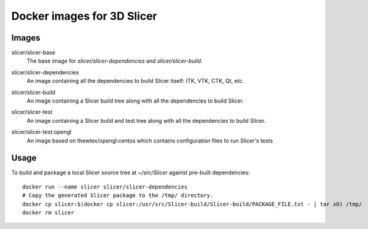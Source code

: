 Docker images for 3D Slicer
===========================

Images
------

.. |slicer-base-images| image:: https://images.microbadger.com/badges/image/slicer/slicer-base.svg
  :target: https://microbadger.com/images/slicer/slicer-base

slicer/slicer-base
  |slicer-base-images| The base image for *slicer/slicer-dependencies*
  and *slicer/slicer-build*.

.. |slicer-dependencies-images| image:: https://images.microbadger.com/badges/image/slicer/slicer-dependencies.svg
  :target: https://microbadger.com/images/slicer/slicer-dependencies

slicer/slicer-dependencies
  |slicer-dependencies-images| An image containing all the dependencies to
  build Slicer itself: ITK, VTK, CTK, Qt, etc.

.. |slicer-build-images| image:: https://images.microbadger.com/badges/image/slicer/slicer-build.svg
  :target: https://microbadger.com/images/slicer/slicer-build

slicer/slicer-build
  |slicer-build-images| An image containing a Slicer build tree along with
  all the dependencies to build Slicer.

.. |slicer-test-images| image:: https://images.microbadger.com/badges/image/slicer/slicer-test.svg
  :target: https://microbadger.com/images/slicer/slicer-test

slicer/slicer-test
  |slicer-test-images| An image containing a Slicer build and test tree along with
  all the dependencies to build Slicer.

.. |slicer-test-opengl-images| image:: https://images.microbadger.com/badges/image/slicer/slicer-test.svg
  :target: https://microbadger.com/images/slicer/slicer-test

slicer/slicer-test:opengl
  |slicer-test-opengl-images| An image based on thewtex/opengl:centos which contains configuration files to run Slicer's tests


Usage
-----

To build and package a local Slicer source tree at `~/src/Slicer` against pre-built dependencies::

  docker run --name slicer slicer/slicer-dependencies
  # Copy the generated Slicer package to the /tmp/ directory.
  docker cp slicer:$(docker cp slicer:/usr/src/Slicer-build/Slicer-build/PACKAGE_FILE.txt - | tar xO) /tmp/
  docker rm slicer
